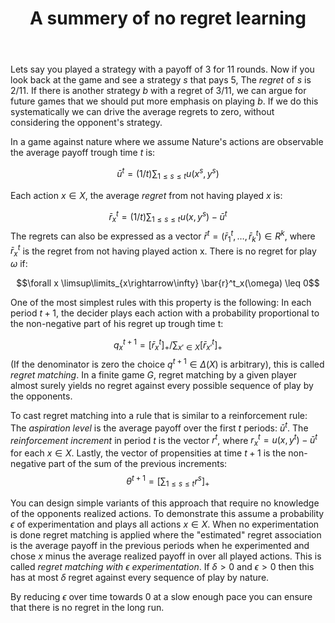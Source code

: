 #+TITLE: A summery of no regret learning
#+OPTIONS: toc:nil 

Lets say you played a strategy with a payoff of $3$ for $11$ rounds.
Now if you look back at the game and see a strategy $s$ that pays $5$,
The /regret/ of $s$ is $2/11$.
If there is another strategy $b$ with a regret of $3/11$, we can argue
for future games that we should put more emphasis on playing $b$.
If we do this systematically we can drive the average regrets to zero,
without considering the opponent's strategy.

In a game against nature where we assume Nature's actions are observable the
average payoff trough time $t$ is:

\[ \bar{u}^t=(1/t)\sum_{1\leq s \leq t} u(x^s,y^s)\]

Each action $x \in X$, the average /regret/ from not having played $x$ is:

\[\bar{r}^t_x=(1/t)\sum_{1\leq s\leq t}u(x,y^s)-\bar{u}^t\]
The regrets can also be expressed as a vector $\bar{r}^t=(\bar{r}^t_1 ,\dots,\bar{r}^t_k) \in R^k$, where $\bar{r}^t_x$
is the regret from not having played action x. There is no regret for play $\omega$
if:

\[\forall x \limsup\limits_{x\rightarrow\infty} \bar{r}^t_x(\omega) \leq 0\]

One of the most simplest rules with this property is the following: In each
period $t+1$, the decider plays each action with a probability proportional
to the non-negative part of his regret up trough time t:

\[ q^{t+1}_x=[\bar{r}^t_x]_+/\sum_{x'\in X}[\bar{r}^t_{x'}]_+ \]
(If the denominator is zero the choice $q^{t+1}\in\Delta(X)$ is arbitrary), this is called
/regret matching/. In a finite game $G$, regret matching by a given player almost
surely yields no regret against every possible sequence of play by the opponents.

To cast regret matching into a rule that is similar to a reinforcement rule:
The /aspiration level/ is the average payoff over the first $t$ periods: $\bar{u}^t$.
The /reinforcement increment/ in period $t$ is the vector $r^t$, where
$r^t_x=u(x,y^t)-\bar{u}^t$ for each $x \in X$. Lastly, the vector of propensities at time
$t+1$ is the non-negative part of the sum of the previous increments:
\[\theta^{t+1}=[\sum_{1\leq s \leq t} r^s]_+ \]

You can design simple variants of this approach that require no knowledge of
the opponents realized actions. To demonstrate this assume a probability $\epsilon$
of experimentation and plays all actions $x \in X$.
When no experimentation is done regret matching is applied
where the "estimated" regret association is the average payoff in the
previous periods when he experimented and chose $x$ minus the average
realized payoff in over all played actions. This is called
/regret matching with $\epsilon$ experimentation/. If $\delta>0$ and $\epsilon>0$ then
this has at most $\delta$ regret against every sequence of play by nature.

By reducing $\epsilon$ over time towards 0 at a slow enough pace you can ensure
that there is no regret in the long run.
